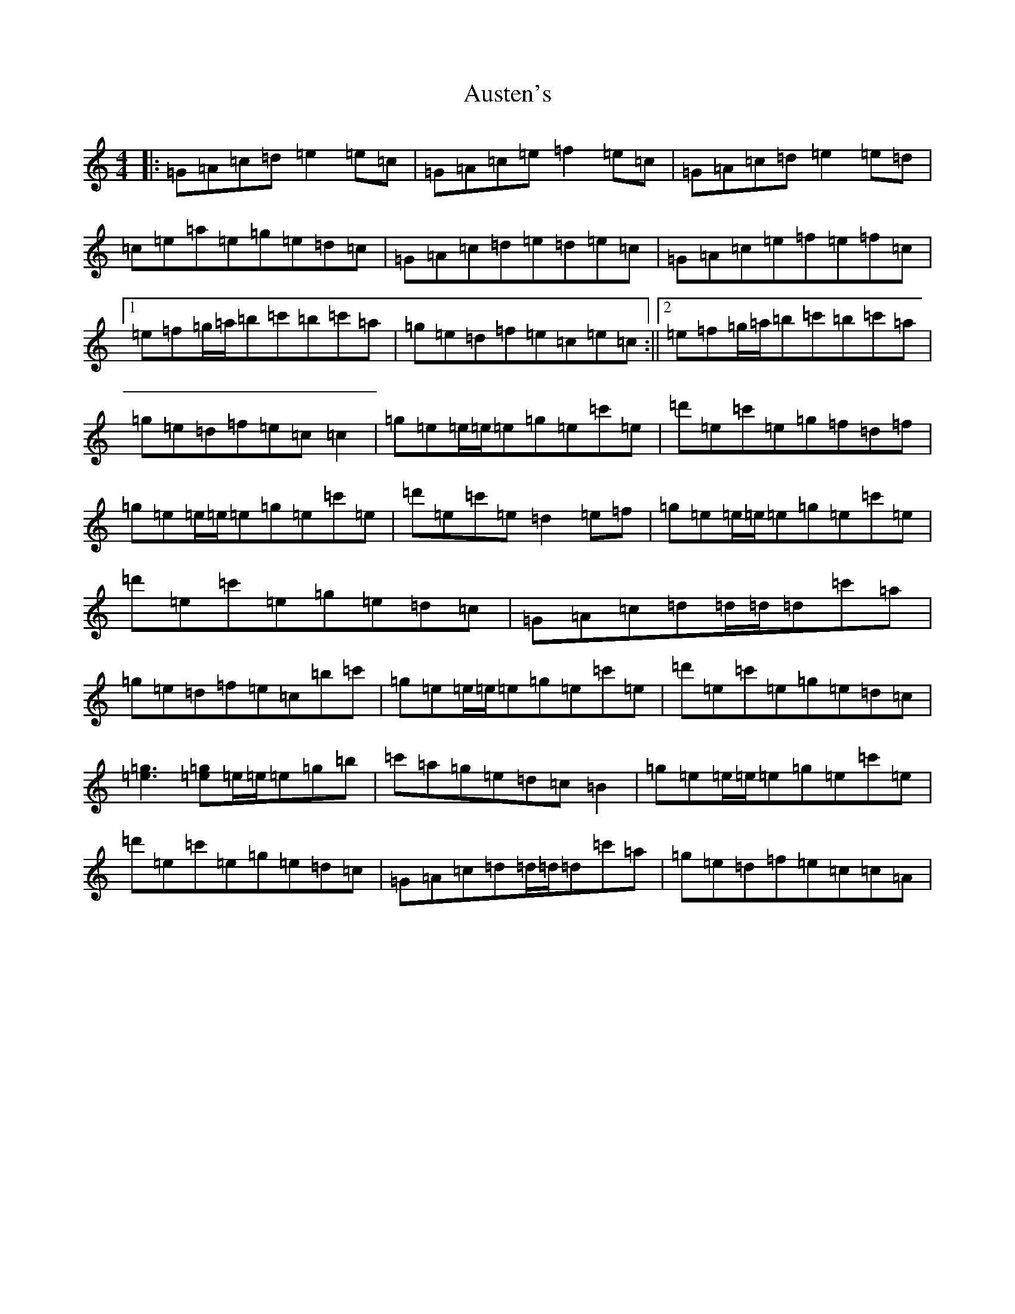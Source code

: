 X: 1097
T: Austen's
S: https://thesession.org/tunes/7322#setting18849
Z: A Major
R: reel
M:4/4
L:1/8
K: C Major
|:=G=A=c=d=e2=e=c|=G=A=c=e=f2=e=c|=G=A=c=d=e2=e=d|=c=e=a=e=g=e=d=c|=G=A=c=d=e=d=e=c|=G=A=c=e=f=e=f=c|1=e=f=g/2=a/2=b=c'=b=c'=a|=g=e=d=f=e=c=e=c:||2=e=f=g/2=a/2=b=c'=b=c'=a|=g=e=d=f=e=c=c2|=g=e=e/2=e/2=e=g=e=c'=e|=d'=e=c'=e=g=f=d=f|=g=e=e/2=e/2=e=g=e=c'=e|=d'=e=c'=e=d2=e=f|=g=e=e/2=e/2=e=g=e=c'=e|=d'=e=c'=e=g=e=d=c|=G=A=c=d=d/2=d/2=d=c'=a|=g=e=d=f=e=c=b=c'|=g=e=e/2=e/2=e=g=e=c'=e|=d'=e=c'=e=g=e=d=c|[=e3=g3][=e=g]=e/2=e/2=e=g=b|=c'=a=g=e=d=c=B2|=g=e=e/2=e/2=e=g=e=c'=e|=d'=e=c'=e=g=e=d=c|=G=A=c=d=d/2=d/2=d=c'=a|=g=e=d=f=e=c=c=A|